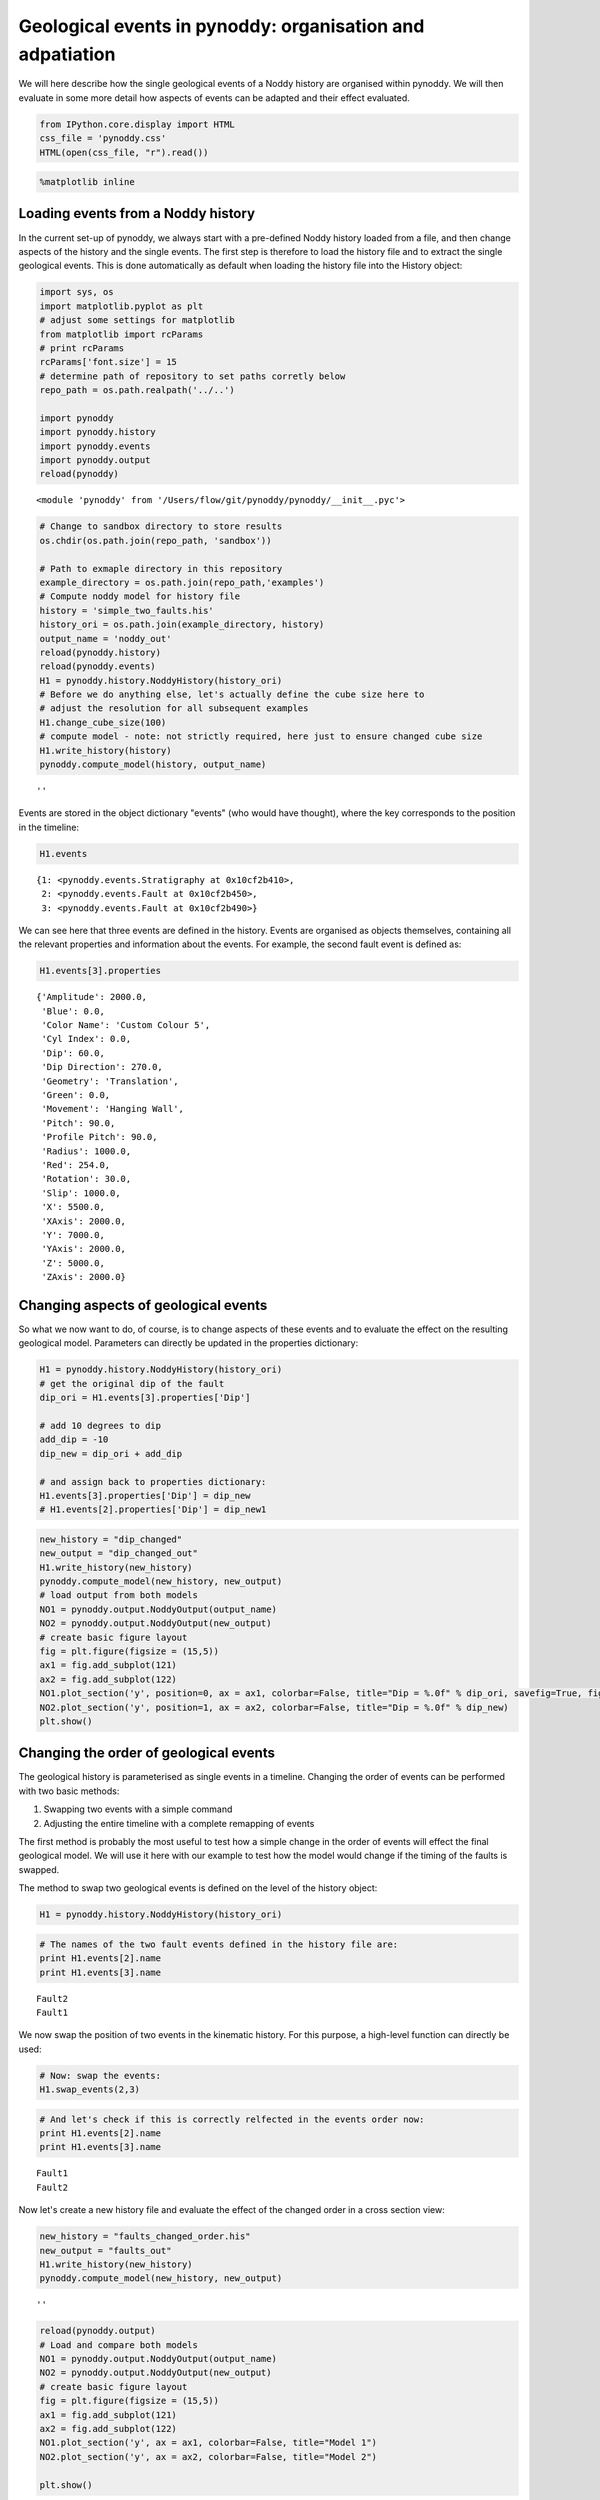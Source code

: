 
Geological events in pynoddy: organisation and adpatiation
==========================================================

We will here describe how the single geological events of a Noddy
history are organised within pynoddy. We will then evaluate in some more
detail how aspects of events can be adapted and their effect evaluated.

.. code:: python

    from IPython.core.display import HTML
    css_file = 'pynoddy.css'
    HTML(open(css_file, "r").read())




.. raw:: html

    <link href='http://fonts.googleapis.com/css?family=Alegreya+Sans:100,300,400,500,700,800,900,100italic,300italic,400italic,500italic,700italic,800italic,900italic' rel='stylesheet' type='text/css'>
    <link href='http://fonts.googleapis.com/css?family=Arvo:400,700,400italic' rel='stylesheet' type='text/css'>
    <link href='http://fonts.googleapis.com/css?family=PT+Mono' rel='stylesheet' type='text/css'>
    <link href='http://fonts.googleapis.com/css?family=Shadows+Into+Light' rel='stylesheet' type='text/css'>
    <link rel="stylesheet" type="text/css" href="http://fonts.googleapis.com/css?family=Tangerine">
    <link href='http://fonts.googleapis.com/css?family=Philosopher:400,700,400italic,700italic' rel='stylesheet' type='text/css'>
    <link href='http://fonts.googleapis.com/css?family=Libre+Baskerville:400,400italic' rel='stylesheet' type='text/css'>
    <link href='http://fonts.googleapis.com/css?family=Lora:400,400italic' rel='stylesheet' type='text/css'>
    <link href='http://fonts.googleapis.com/css?family=Karla:400,400italic' rel='stylesheet' type='text/css'>
    
    <style>
    
    @font-face {
        font-family: "Computer Modern";
        src: url('http://mirrors.ctan.org/fonts/cm-unicode/fonts/otf/cmunss.otf');
    }
    
    #notebook_panel { /* main background */
        background: #888;
        color: #f6f6f6;
    }
    
    div.cell { /* set cell width to about 80 chars */
        width: 800px;
    }
    
    div #notebook { /* centre the content */
        background: #fff; /* white background for content */
        width: 1000px;
        margin: auto;
        padding-left: 1em;
    }
    
    #notebook li { /* More space between bullet points */
    margin-top:0.8em;
    }
    
    /* draw border around running cells */
    div.cell.border-box-sizing.code_cell.running { 
        border: 3px solid #111;
    }
    
    /* Put a solid color box around each cell and its output, visually linking them together */
    div.cell.code_cell {
        background: #ddd;  /* rgba(230,230,230,1.0);  */
        border-radius: 10px; /* rounded borders */
        width: 900px;
        padding: 1em;
        margin-top: 1em;
    }
    
    div.text_cell_render{
        font-family: 'Arvo' sans-serif;
        line-height: 130%;
        font-size: 115%;
        width:700px;
        margin-left:auto;
        margin-right:auto;
    }
    
    
    /* Formatting for header cells */
    .text_cell_render h1 {
        font-family: 'Alegreya Sans', sans-serif;
        /* font-family: 'Tangerine', serif; */
        /* font-family: 'Libre Baskerville', serif; */
        /* font-family: 'Karla', sans-serif;
        /* font-family: 'Lora', serif; */
        font-size: 50px;
        text-align: center;
        /* font-style: italic; */
        font-weight: 400;
        /* font-size: 40pt; */
        /* text-shadow: 4px 4px 4px #aaa; */
        line-height: 120%;
        color: rgb(12,85,97);
        margin-bottom: .5em;
        margin-top: 0.1em;
        display: block;
    }	
    .text_cell_render h2 {
        /* font-family: 'Arial', serif; */
        /* font-family: 'Lora', serif; */
        font-family: 'Alegreya Sans', sans-serif;
        font-weight: 700;
        font-size: 24pt;
        line-height: 100%;
        /* color: rgb(171,165,131); */
        color: rgb(12,85,97);
        margin-bottom: 0.1em;
        margin-top: 0.1em;
        display: block;
    }	
    
    .text_cell_render h3 {
        font-family: 'Arial', serif;
        margin-top:12px;
        margin-bottom: 3px;
        font-style: italic;
        color: rgb(95,92,72);
    }
    
    .text_cell_render h4 {
        font-family: 'Arial', serif;
    }
    
    .text_cell_render h5 {
        font-family: 'Alegreya Sans', sans-serif;
        font-weight: 300;
        font-size: 16pt;
        color: grey;
        font-style: italic;
        margin-bottom: .1em;
        margin-top: 0.1em;
        display: block;
    }
    
    .text_cell_render h6 {
        font-family: 'PT Mono', sans-serif;
        font-weight: 300;
        font-size: 10pt;
        color: grey;
        margin-bottom: 1px;
        margin-top: 1px;
    }
    
    .CodeMirror{
            font-family: "PT Mono";
            font-size: 100%;
    }
    
    </style>




.. code:: python

    %matplotlib inline

Loading events from a Noddy history
-----------------------------------

In the current set-up of pynoddy, we always start with a pre-defined
Noddy history loaded from a file, and then change aspects of the history
and the single events. The first step is therefore to load the history
file and to extract the single geological events. This is done
automatically as default when loading the history file into the History
object:

.. code:: python

    import sys, os
    import matplotlib.pyplot as plt
    # adjust some settings for matplotlib
    from matplotlib import rcParams
    # print rcParams
    rcParams['font.size'] = 15
    # determine path of repository to set paths corretly below
    repo_path = os.path.realpath('../..')
    
    import pynoddy
    import pynoddy.history
    import pynoddy.events
    import pynoddy.output
    reload(pynoddy)




.. parsed-literal::

    <module 'pynoddy' from '/Users/flow/git/pynoddy/pynoddy/__init__.pyc'>



.. code:: python

    # Change to sandbox directory to store results
    os.chdir(os.path.join(repo_path, 'sandbox'))
    
    # Path to exmaple directory in this repository
    example_directory = os.path.join(repo_path,'examples')
    # Compute noddy model for history file
    history = 'simple_two_faults.his'
    history_ori = os.path.join(example_directory, history)
    output_name = 'noddy_out'
    reload(pynoddy.history)
    reload(pynoddy.events)
    H1 = pynoddy.history.NoddyHistory(history_ori)
    # Before we do anything else, let's actually define the cube size here to
    # adjust the resolution for all subsequent examples
    H1.change_cube_size(100)
    # compute model - note: not strictly required, here just to ensure changed cube size
    H1.write_history(history)
    pynoddy.compute_model(history, output_name)




.. parsed-literal::

    ''



Events are stored in the object dictionary "events" (who would have
thought), where the key corresponds to the position in the timeline:

.. code:: python

    H1.events




.. parsed-literal::

    {1: <pynoddy.events.Stratigraphy at 0x10cf2b410>,
     2: <pynoddy.events.Fault at 0x10cf2b450>,
     3: <pynoddy.events.Fault at 0x10cf2b490>}



We can see here that three events are defined in the history. Events are
organised as objects themselves, containing all the relevant properties
and information about the events. For example, the second fault event is
defined as:

.. code:: python

    H1.events[3].properties




.. parsed-literal::

    {'Amplitude': 2000.0,
     'Blue': 0.0,
     'Color Name': 'Custom Colour 5',
     'Cyl Index': 0.0,
     'Dip': 60.0,
     'Dip Direction': 270.0,
     'Geometry': 'Translation',
     'Green': 0.0,
     'Movement': 'Hanging Wall',
     'Pitch': 90.0,
     'Profile Pitch': 90.0,
     'Radius': 1000.0,
     'Red': 254.0,
     'Rotation': 30.0,
     'Slip': 1000.0,
     'X': 5500.0,
     'XAxis': 2000.0,
     'Y': 7000.0,
     'YAxis': 2000.0,
     'Z': 5000.0,
     'ZAxis': 2000.0}



Changing aspects of geological events
-------------------------------------

So what we now want to do, of course, is to change aspects of these
events and to evaluate the effect on the resulting geological model.
Parameters can directly be updated in the properties dictionary:

.. code:: python

    H1 = pynoddy.history.NoddyHistory(history_ori)
    # get the original dip of the fault
    dip_ori = H1.events[3].properties['Dip']
    
    # add 10 degrees to dip
    add_dip = -10
    dip_new = dip_ori + add_dip
    
    # and assign back to properties dictionary:
    H1.events[3].properties['Dip'] = dip_new
    # H1.events[2].properties['Dip'] = dip_new1


.. code:: python

    new_history = "dip_changed"
    new_output = "dip_changed_out" 
    H1.write_history(new_history) 
    pynoddy.compute_model(new_history, new_output) 
    # load output from both models
    NO1 = pynoddy.output.NoddyOutput(output_name) 
    NO2 = pynoddy.output.NoddyOutput(new_output)
    # create basic figure layout
    fig = plt.figure(figsize = (15,5))
    ax1 = fig.add_subplot(121)
    ax2 = fig.add_subplot(122)
    NO1.plot_section('y', position=0, ax = ax1, colorbar=False, title="Dip = %.0f" % dip_ori, savefig=True, fig_filename ="tmp.eps") 
    NO2.plot_section('y', position=1, ax = ax2, colorbar=False, title="Dip = %.0f" % dip_new)
    plt.show()




.. image:: 3-Events_files/3-Events_13_0.png


Changing the order of geological events
---------------------------------------

The geological history is parameterised as single events in a timeline.
Changing the order of events can be performed with two basic methods:

1. Swapping two events with a simple command
2. Adjusting the entire timeline with a complete remapping of events

The first method is probably the most useful to test how a simple change
in the order of events will effect the final geological model. We will
use it here with our example to test how the model would change if the
timing of the faults is swapped.

The method to swap two geological events is defined on the level of the
history object:

.. code:: python

    H1 = pynoddy.history.NoddyHistory(history_ori)

.. code:: python

    # The names of the two fault events defined in the history file are:
    print H1.events[2].name
    print H1.events[3].name


.. parsed-literal::

    Fault2
    Fault1


We now swap the position of two events in the kinematic history. For
this purpose, a high-level function can directly be used:

.. code:: python

    # Now: swap the events:
    H1.swap_events(2,3)

.. code:: python

    # And let's check if this is correctly relfected in the events order now:
    print H1.events[2].name
    print H1.events[3].name


.. parsed-literal::

    Fault1
    Fault2


Now let's create a new history file and evaluate the effect of the
changed order in a cross section view:

.. code:: python

    new_history = "faults_changed_order.his"
    new_output = "faults_out"
    H1.write_history(new_history)
    pynoddy.compute_model(new_history, new_output)




.. parsed-literal::

    ''



.. code:: python

    reload(pynoddy.output)
    # Load and compare both models
    NO1 = pynoddy.output.NoddyOutput(output_name)
    NO2 = pynoddy.output.NoddyOutput(new_output)
    # create basic figure layout
    fig = plt.figure(figsize = (15,5))
    ax1 = fig.add_subplot(121)
    ax2 = fig.add_subplot(122)
    NO1.plot_section('y', ax = ax1, colorbar=False, title="Model 1")
    NO2.plot_section('y', ax = ax2, colorbar=False, title="Model 2")
    
    plt.show()




.. image:: 3-Events_files/3-Events_22_0.png


Determining the stratigraphic difference between two models
-----------------------------------------------------------

Just as another quick example of a possible application of pynoddy to
evaluate aspects that are not simply possible with, for example, the GUI
version of Noddy itself. In the last example with the changed order of
the faults, we might be interested to determine where in space this
change had an effect. We can test this quite simply using the
``NoddyOutput`` objects.

The geology data is stored in the ``NoddyOutput.block`` attribute. To
evaluate the difference between two models, we can therefore simply
compute:

.. code:: python

    diff = (NO2.block - NO1.block)

And create a simple visualisation of the difference in a slice plot
with:

.. code:: python

    fig = plt.figure(figsize = (5,3))
    ax = fig.add_subplot(111)
    ax.imshow(diff[:,10,:].transpose(), interpolation='nearest', 
              cmap = "RdBu", origin = 'lower left')




.. parsed-literal::

    <matplotlib.image.AxesImage at 0x10cf3be10>




.. image:: 3-Events_files/3-Events_26_1.png


(Adding a meaningful title and axis labels to the plot is left to the
reader as simple excercise :-) Future versions of pynoddy might provide
an automatic implementation for this step...)

Again, we may want to visualise results in 3-D. We can use the
``export_to_vtk``-function as before, but now assing the data array to
be exported as the calulcated differnce field:

.. code:: python

    NO1.export_to_vtk(vtk_filename = "model_diff", data = diff)

A 3-D view of the difference plot is presented below.

.. figure:: 3-Events_files/diff_3d_3.png
   :alt: 3-D visualisation of stratigraphic id difference

   3-D visualisation of stratigraphic id difference
